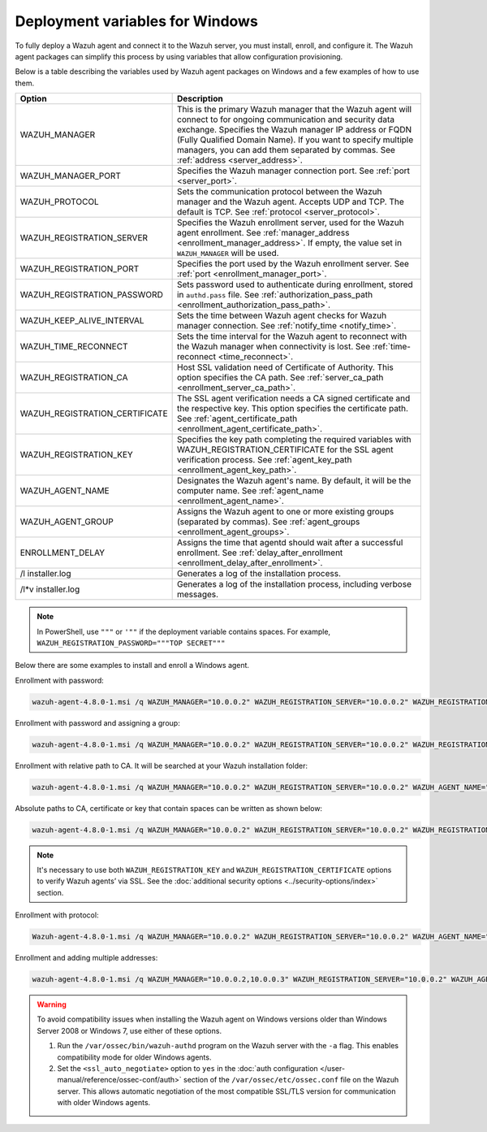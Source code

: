 .. Copyright (C) 2015, Wazuh, Inc.

.. meta::
   :description: Learn about the variables used by Wazuh agent packages on Windows and see examples of how to use them.

Deployment variables for Windows
================================

To fully deploy a Wazuh agent and connect it to the Wazuh server, you must install, enroll, and configure it. The Wazuh agent packages can simplify this process by using variables that allow configuration provisioning.

Below is a table describing the variables used by Wazuh agent packages on Windows and a few examples of how to use them.

+----------------------------------+------------------------------------------------------------------------------------------------------------------------------------------------------------------------------------------------------+
| Option                           | Description                                                                                                                                                                                          |
+==================================+======================================================================================================================================================================================================+
|   WAZUH_MANAGER                  |  This is the primary Wazuh manager that the Wazuh agent will connect to for ongoing communication and security data exchange. Specifies the Wazuh manager IP address or FQDN (Fully Qualified        |
|                                  |  Domain Name). If you want to specify multiple managers, you can add them separated by commas. See :ref:`address <server_address>`.                                                                  |
+----------------------------------+------------------------------------------------------------------------------------------------------------------------------------------------------------------------------------------------------+
|   WAZUH_MANAGER_PORT             |  Specifies the Wazuh manager connection port. See :ref:`port <server_port>`.                                                                                                                         |
+----------------------------------+------------------------------------------------------------------------------------------------------------------------------------------------------------------------------------------------------+
|   WAZUH_PROTOCOL                 |  Sets the communication protocol between the Wazuh manager and the Wazuh agent. Accepts UDP and TCP. The default is TCP. See :ref:`protocol <server_protocol>`.                                      |
+----------------------------------+------------------------------------------------------------------------------------------------------------------------------------------------------------------------------------------------------+
|   WAZUH_REGISTRATION_SERVER      |  Specifies the Wazuh enrollment server, used for the Wazuh agent enrollment. See :ref:`manager_address <enrollment_manager_address>`. If empty, the value set in ``WAZUH_MANAGER`` will be used.     |
+----------------------------------+------------------------------------------------------------------------------------------------------------------------------------------------------------------------------------------------------+
|   WAZUH_REGISTRATION_PORT        |  Specifies the port used by the Wazuh enrollment server. See :ref:`port <enrollment_manager_port>`.                                                                                                  |
+----------------------------------+------------------------------------------------------------------------------------------------------------------------------------------------------------------------------------------------------+
|   WAZUH_REGISTRATION_PASSWORD    |  Sets password used to authenticate during enrollment, stored in ``authd.pass`` file. See :ref:`authorization_pass_path <enrollment_authorization_pass_path>`.                                       |
+----------------------------------+------------------------------------------------------------------------------------------------------------------------------------------------------------------------------------------------------+
|   WAZUH_KEEP_ALIVE_INTERVAL      |  Sets the time between Wazuh agent checks for Wazuh manager connection. See :ref:`notify_time <notify_time>`.                                                                                        |
+----------------------------------+------------------------------------------------------------------------------------------------------------------------------------------------------------------------------------------------------+
|   WAZUH_TIME_RECONNECT           |  Sets the time interval for the Wazuh agent to reconnect with the Wazuh manager when connectivity is lost. See :ref:`time-reconnect  <time_reconnect>`.                                              |
+----------------------------------+------------------------------------------------------------------------------------------------------------------------------------------------------------------------------------------------------+
|   WAZUH_REGISTRATION_CA          |  Host SSL validation need of Certificate of Authority. This option specifies the CA path. See :ref:`server_ca_path <enrollment_server_ca_path>`.                                                     |
+----------------------------------+------------------------------------------------------------------------------------------------------------------------------------------------------------------------------------------------------+
|   WAZUH_REGISTRATION_CERTIFICATE |  The SSL agent verification needs a CA signed certificate and the respective key. This option specifies the certificate path. See :ref:`agent_certificate_path <enrollment_agent_certificate_path>`. |
+----------------------------------+------------------------------------------------------------------------------------------------------------------------------------------------------------------------------------------------------+
|   WAZUH_REGISTRATION_KEY         |  Specifies the key path completing the required variables with WAZUH_REGISTRATION_CERTIFICATE for the SSL agent verification process. See :ref:`agent_key_path <enrollment_agent_key_path>`.         |
+----------------------------------+------------------------------------------------------------------------------------------------------------------------------------------------------------------------------------------------------+
|   WAZUH_AGENT_NAME               |  Designates the Wazuh agent's name. By default, it will be the computer name. See :ref:`agent_name <enrollment_agent_name>`.                                                                         |
+----------------------------------+------------------------------------------------------------------------------------------------------------------------------------------------------------------------------------------------------+
|   WAZUH_AGENT_GROUP              |  Assigns the Wazuh agent to one or more existing groups (separated by commas). See :ref:`agent_groups <enrollment_agent_groups>`.                                                                    |
+----------------------------------+------------------------------------------------------------------------------------------------------------------------------------------------------------------------------------------------------+
|   ENROLLMENT_DELAY               |  Assigns the time that agentd should wait after a successful enrollment. See :ref:`delay_after_enrollment <enrollment_delay_after_enrollment>`.                                                      |
+----------------------------------+------------------------------------------------------------------------------------------------------------------------------------------------------------------------------------------------------+
|   \/l  installer.log             |  Generates a log of the installation process.                                                                                                                                                        |
+----------------------------------+------------------------------------------------------------------------------------------------------------------------------------------------------------------------------------------------------+
|   \/l\*v installer.log           |  Generates a log of the installation process, including verbose messages.                                                                                                                            |
+----------------------------------+------------------------------------------------------------------------------------------------------------------------------------------------------------------------------------------------------+

.. note::

   In PowerShell, use ``"""`` or ``'""`` if the deployment variable contains spaces. For example, ``WAZUH_REGISTRATION_PASSWORD="""TOP SECRET"""``

Below there are some examples to install and enroll a Windows agent.

Enrollment with password:

.. code-block:: doscon

   wazuh-agent-4.8.0-1.msi /q WAZUH_MANAGER="10.0.0.2" WAZUH_REGISTRATION_SERVER="10.0.0.2" WAZUH_REGISTRATION_PASSWORD="TopSecret" WAZUH_AGENT_NAME="W2012"

Enrollment with password and assigning a group:

.. code-block:: doscon

   wazuh-agent-4.8.0-1.msi /q WAZUH_MANAGER="10.0.0.2" WAZUH_REGISTRATION_SERVER="10.0.0.2" WAZUH_REGISTRATION_PASSWORD="TopSecret" WAZUH_AGENT_GROUP="my-group"

Enrollment with relative path to CA. It will be searched at your Wazuh installation folder:

.. code-block:: doscon

   wazuh-agent-4.8.0-1.msi /q WAZUH_MANAGER="10.0.0.2" WAZUH_REGISTRATION_SERVER="10.0.0.2" WAZUH_AGENT_NAME="W2019" WAZUH_REGISTRATION_CA="rootCA.pem"

Absolute paths to CA, certificate or key that contain spaces can be written as shown below:

.. code-block:: doscon

   wazuh-agent-4.8.0-1.msi /q WAZUH_MANAGER="10.0.0.2" WAZUH_REGISTRATION_SERVER="10.0.0.2" WAZUH_REGISTRATION_KEY="C:\Program Files (x86)\ossec-agent\sslagent.key" WAZUH_REGISTRATION_CERTIFICATE="C:\Program Files (x86)\ossec-agent\sslagent.cert"

.. note::

   It's necessary to use both ``WAZUH_REGISTRATION_KEY`` and ``WAZUH_REGISTRATION_CERTIFICATE`` options to verify Wazuh agents’ via SSL. See the :doc:`additional security options <../security-options/index>` section.

Enrollment with protocol:

.. code-block:: doscon

   Wazuh-agent-4.8.0-1.msi /q WAZUH_MANAGER="10.0.0.2" WAZUH_REGISTRATION_SERVER="10.0.0.2" WAZUH_AGENT_NAME="W2016" WAZUH_PROTOCOL="udp"

Enrollment and adding multiple addresses:

.. code-block:: doscon

   wazuh-agent-4.8.0-1.msi /q WAZUH_MANAGER="10.0.0.2,10.0.0.3" WAZUH_REGISTRATION_SERVER="10.0.0.2" WAZUH_AGENT_NAME="W2016"

.. warning::

   To avoid compatibility issues when installing the Wazuh agent on Windows versions older than Windows Server 2008 or Windows 7, use either of these options.

   #. Run the ``/var/ossec/bin/wazuh-authd`` program on the Wazuh server with the ``-a`` flag. This enables compatibility mode for older Windows agents.
   #. Set the ``<ssl_auto_negotiate>`` option to ``yes`` in the :doc:`auth configuration </user-manual/reference/ossec-conf/auth>` section of the ``/var/ossec/etc/ossec.conf`` file on the Wazuh server. This allows automatic negotiation of the most compatible SSL/TLS version for communication with older Windows agents.

